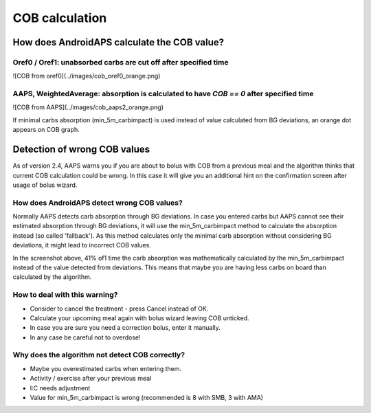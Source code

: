 COB calculation
*****************

How does AndroidAPS calculate the COB value?
==========================
Oref0 / Oref1: unabsorbed carbs are cut off after specified time
----------------------
![COB from oref0](../images/cob_oref0_orange.png)

AAPS, WeightedAverage: absorption is calculated to have `COB == 0` after specified time
----------------------
![COB from AAPS](../images/cob_aaps2_orange.png)

If minimal carbs absorption (min_5m_carbimpact) is used instead of value calculated from BG deviations, an orange dot appears on COB graph.

Detection of wrong COB values
========================

As of version 2.4, AAPS warns you if you are about to bolus with COB from a previous meal and the algorithm thinks that current COB calculation could be wrong. In this case it will give you an additional hint on the confirmation screen after usage of bolus wizard. 

How does AndroidAPS detect wrong COB values? 
-------------------

Normally AAPS detects carb absorption through BG deviations. In case you entered carbs but AAPS cannot see their estimated absorption through BG deviations, it will use the min_5m_carbimpact method to calculate the absorption instead (so called 'fallback'). As this method calculates only the minimal carb absorption without considering BG deviations, it might lead to incorrect COB values.

In the screenshot above, 41% of1 time the carb absorption was mathematically calculated by the min_5m_carbimpact instead of the value  detected from deviations.  This means that maybe you are having less carbs on board than calculated by the algorithm. 

How to deal with this warning? 
--------------------

- Consider to cancel the treatment - press Cancel instead of OK.
- Calculate your upcoming meal again with bolus wizard leaving COB unticked.
- In case you are sure you need a correction bolus, enter it manually.
- In any case be careful not to overdose!

Why does the algorithm not detect COB correctly? 
-------------------

- Maybe you overestimated carbs when entering them.  
- Activity / exercise after your previous meal
- I:C needs adjustment
- Value for min_5m_carbimpact is wrong (recommended is 8 with SMB, 3 with AMA)
